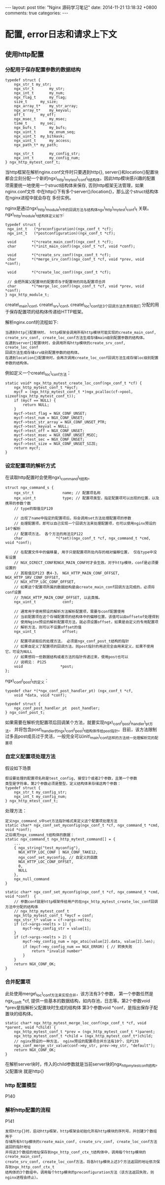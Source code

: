 #+BEGIN_HTML
---
layout: post
title: "Nginx 源码学习笔记"
date: 2014-11-21 13:18:32 +0800
comments: true
categories: 
---
#+END_HTML

* 配置, error日志和请求上下文
** 使用http配置
*** 分配用于保存配置参数的数据结构
    #+BEGIN_SRC c ngx_http_mytest_conf_t
    typedef struct {
        ngx_str_t my_str;
        ngx_str_t   	my_str;
        ngx_int_t   	my_num;
        ngx_flag_t   	my_flag;
        size_t		my_size;
        ngx_array_t*  	my_str_array;
        ngx_array_t*  	my_keyval;
        off_t   	my_off;
        ngx_msec_t   	my_msec;
        time_t   	my_sec;
        ngx_bufs_t   	my_bufs;
        ngx_uint_t   	my_enum_seq;
        ngx_uint_t	my_bitmask;
        ngx_uint_t   	my_access;
        ngx_path_t*	my_path;
         
        ngx_str_t		my_config_str;
        ngx_int_t		my_config_num;
    } ngx_http_mytest_conf_t;
    #+END_SRC
    当http框架在解析nginx.conf文件时只要遇到http{}, server{}和location{}配置块
    都会立刻分配一个新的ngx\_http\_mytest\_conf\_t结构体。因此http模块感兴趣的配置
    项需要统一地使用一个struct结构体来保存, 否则http框架无法管理，如果nginx.conf文件
    中在http{}下有多个server{}/location{}，那么这个struct结构体在nginx进程中就会存在
    多份实例。
    
    nginx是通过ngx\_http\_module\_t中的回调方法与结构体ngx\_http\_mytest\_conf\_t
    关联。ngx\_http\_module\_t结构体定义如下:
    # file:../code/nginx-1.6.2.source/src/http/ngx_http_config.h::24
    #+BEGIN_SRC c ngx_http_module_t
    typedef struct {
     ngx_int_t   (*preconfiguration)(ngx_conf_t *cf);
     ngx_int_t   (*postconfiguration)(ngx_conf_t *cf);
  
     void       *(*create_main_conf)(ngx_conf_t *cf);
     char       *(*init_main_conf)(ngx_conf_t *cf, void *conf);
  
     void       *(*create_srv_conf)(ngx_conf_t *cf);
     char       *(*merge_srv_conf)(ngx_conf_t *cf, void *prev, void *conf);
  
     void       *(*create_loc_conf)(ngx_conf_t *cf);

     // 会把所属父配置块的配置项与子配置块的同名配置项合并
     char       *(*merge_loc_conf)(ngx_conf_t *cf, void *prev, void *conf);
    } ngx_http_module_t;
    #+END_SRC
    create\_main\_conf, create\_srv\_conf, create\_loc\_conf这3个回调方法负责将我们
    分配的用于保存配置项的结构体传递给HTTP框架。
    
    解析nginx.conf的流程如下:
    #+BEGIN_EXAMPLE
    当遇到http{}配置块时， http框架会调用所有http模块可能实现的create_main_conf, 
    create_srv_conf, create_loc_conf方法生成存储main级别配置参数的结构体。
    在遇到server{}配置块时，会调用所有http模块的create_srv_conf, create_loc_conf
    回调方法生成存储srv级别配置参数的结构体。
    在遇到location{}配置块时，会再次调用create_loc_conf回调方法生成存储loc级别配置
    参数的结构体。
    #+END_EXAMPLE
    例如定义一个create\_loc\_conf方法：
    #+BEGIN_SRC c function:ngx_http_mytest_create_loc_conf
    static void* ngx_http_mytest_create_loc_conf(ngx_conf_t *cf) {
        ngx_http_mytest_conf_t *mycf;
        mycf = (ngx_http_mytest_conf_t *)ngx_pcalloc(cf->pool, sizeof(ngx_http_mytest_conf_t));
        if (mycf == NULL) {
            return NULL;
        }
        mycf->test_flag = NGX_CONF_UNSET;
        mycf->test_num = NGX_CONF_UNSET;
        mycf->test_str_array = NGX_CONF_UNSET_PTR;
        mycf->test_keyval = NULL;
        mycf->test_off = NGX_CONF_UNSET;
        mycf->test_msec = NGX_CONF_UNSET_MSEC;
        mycf->test_sec = NGX_CONF_UNSET;
        mycf->test_size = NGX_CONF_UNSET_SIZE;
        return mycf;
    }
    #+END_SRC
    # ngx_http_mytest_create_loc_conf函数中使用的宏的定义
    # file:../code/nginx-1.6.2.source/src/core/ngx_conf_file.h::57
*** 设定配置项的解析方式
    在读取http配置时会使用ngx\_command\_t结构。
    # file:../code/nginx-1.6.2.source/src/core/ngx_conf_file.h::78
    # file:../code/nginx-1.6.2.source/src/core/ngx_core.h::19
    #+BEGIN_SRC c ngx_command_s
    struct ngx_command_s {
        ngx_str_t             name; // 配置项名称
        ngx_uint_t            type; // 配置项类型，指定配置项可以出现的位置，以及携带的参数个数
        // type的取值见P120

        // 出现了name中指定的配置项后，将会调用set方法处理配置项的参数
        // 处理配置项，即可以自己实现一个回调方法来处理配置项，也可以使用nginx预设的14个解析
        // 配置项方法， 各个方法的用法见P122
        char               *(*set)(ngx_conf_t *cf, ngx_command_t *cmd, void *conf);
     
        // 在配置文件中的偏移量, 用于只是配置项所处内存的相对偏移位置， 仅在type中没有设置
        // NGX_DIRECT_CONF和NGX_MAIN_CONF时才会生效。对于http模块，conf是必须要设置的
        // 其取值见P123 表4-3， NGX_HTTP_MAIN_CONF_OFFSET, NGX_HTTP_SRV_CONF_OFFSET,
        // NGX_HTTP_LOC_CONF_OFFSET, 
        // 如果这个配置项所属的数据结构是由create_main_conf回调方法完成的，必须将conf设置
        // 为NGX_HTTP_MAIN_CONF_OFFSET, 以此类推。
        ngx_uint_t            conf;
     
        // 通常用于使用预设的解析方法解析配置项，需要与conf配置使用
        // 当前配置项在这个存储配置项的结构体中的偏移位置，该值可以由offsetof处理得到
        // 使用Nginx预设的解析配置项方法，就必须设置offset，如果是自定义的专用配置项
        // 解析方法，则可以不设置offset的值
        ngx_uint_t            offset;
     
        // 配置项读取后的处理方法， 必须是ngx_conf_post_t结构的指针
        // 如果自定义了配置项的回调方法，则post指针的用途完全由用来定义，如果不使用它，可设为NULL
        // 如果想将一些数据结构或者方法的指针传递过来，使用post也可以
        // 说明见： P125
        void                 *post;
    };
    #+END_SRC
    ngx\_conf\_post\_t的定义：
    # file:../code/nginx-1.6.2.source/src/core/ngx_conf_file.h::184
    #+BEGIN_SRC c ngx_conf_post_t
    typedef char *(*ngx_conf_post_handler_pt) (ngx_conf_t *cf,
        void *data, void *conf);
     
    typedef struct {
        ngx_conf_post_handler_pt  post_handler;
    } ngx_conf_post_t;
    #+END_SRC
    如果需要在解析完配置项后回调某个方法，就要实现ngx\_conf\_post\_handler\_pt方法，
    并将包含post\_handler的ngx\_conf\_post\_t结构体传给post指针。目前，该方法限制
    过多且post成员过于灵活，一般完全可以init\_main\_conf这样的方法统一处理解析完的配置项
    
*** 自定义配置项处理方法
    假设如下场景
    #+BEGIN_EXAMPLE
    假设要处理的配置项名称是test_config, 接受1个或者2个参数，且第一个参数
    类型是字符串，第2个参数必须是整型。定义结构体来存储这两个参数：
    typedef struct {
        ngx_str_t my_config_str;
        ngx_int_t my_config_num;
    } ngx_http_mtest_conf_t;
    #+END_EXAMPLE
    处理方法：
    #+BEGIN_EXAMPLE
    定义ngx_command_s中set方法指针格式来定义这个配置项处理方法
    static char* ngx_conf_set_myconfig(ngx_conf_t *cf, ngx_command_t *cmd, void *conf);
    之后填充ngx_command_t结构体的数据：
    static ngx_command_t ngx_http_mytest_command[] = {
        ...
        { ngx_string("test_myconfig"),
          NGX_HTTP_LOC_CONF | NGX_CONF_TAKE12,
          ngx_conf_set_myconfig, // 自定义的函数
          NGX_HTTP_LOC_CONF_OFFSET,
          0,
          NULL
        },
        ngx_null_command
    }
    #+END_EXAMPLE
    #+BEGIN_SRC c function:ngx_conf_set_myconfig
    static char* ngx_conf_set_myconfig(ngx_conf_t *cf, ngx_command_t *cmd, void *conf)  {
        // 参数conf就是http框架传给用户的在ngx_http_mytest_create_loc_conf回调方法中分配的结构体
        // ngx_http_mytest_conf_t
        ngx_http_mytest_conf_t *mycf = conf; 
        ngx_stsr_t* value = cf->args->elts;
        if (cf->args->nelts > 1) {
            mycf->my_config_str = value[1];
        }
        if (cf->args->nelts > 2) {
            mycf->my_config_num = ngx_atoi(value[2].data, value[2].len);
            if (mycf->my_config_num == NGX_ERROR) { // 转换失败
                return "invalid number"
            }
        }
        return NGX_CONF_OK;
    }
    #+END_SRC
    
*** 合并配置项
    此处使用merge\_loc\_conf方法来实现合并，该方法有3个参数， 第一个参数任然是ngx_conf_t *cf,
    提供一些基本的数据结构，如内存池，日志等。第2个参数void *prev是指解析父配置块时生成的结构体
    第3个参数void *conf，是指出保存子配置块的结构体。
    #+BEGIN_SRC c function:ngx_http_mytest_merge_loc_conf
    static char* ngx_http_mytest_merge_loc_conf(ngx_conf_t *cf, void *parent, void *child) {
        ngx_http_mytest_conf_t *prev = (ngx_http_mytest_conf_t *)parent;
        ngx_http_mytest_conf_t *child = (ngx_http_mytest_conf_t*)child;
        // nginx预设的一种方法， nginx预设的配置项合并方法有10个，见P139
        ngx_conf_merge_str_value(conf->my_str, prev->my_str, "default"); 
        return NGX_CONF_OK;
    }
    #+END_SRC
    在解析server块时，传入的child参数就是当前server块的ngx_http_mytest_conf_t结构，父配置块
    就是http{}
*** http 配置模型
    P140
*** 解析http配置的流程
    P141
    #+BEGIN_EXAMPLE
    发现http{}时，启动http框架，http框架会初始化所有http模块的序列号，并创建3个数组用于
    存储所有http模块的create_main_conf, create_srv_conf, create_loc_conf方法返回的指针地址
    并将这3个数组的地址保存到ngx_http_conf_ctx_t结构体中，调用每个http模块的create_main_conf,
    create_srv_conf, create_loc_conf方法，将各http模块上述3个方法返回的地址依次保存到ngx_http_conf_ctx_t
    结构体的3个数组中。调用每个http模块的preconfiguration方法（该方法返回失败，则nginx进程会终止）。
    
    #+END_EXAMPLE
    # ngx_http_conf_ctx_t的定义
    # file:../code/nginx-1.6.2.source/src/http/ngx_http_config.h::17
